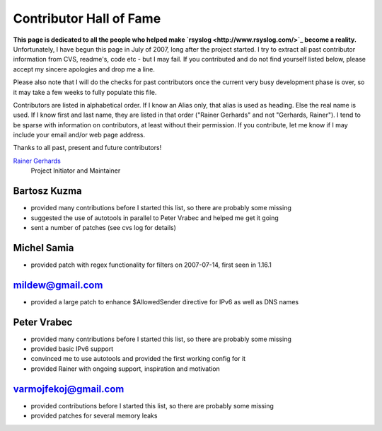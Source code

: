 Contributor Hall of Fame
========================

**This page is dedicated to all the people who helped make
`rsyslog <http://www.rsyslog.com/>`_ become a reality.** Unfortunately,
I have begun this page in July of 2007, long after the project started.
I try to extract all past contributor information from CVS, readme's,
code etc - but I may fail. If you contributed and do not find yourself
listed below, please accept my sincere apologies and drop me a line.

Please also note that I will do the checks for past contributors once
the current very busy development phase is over, so it may take a few
weeks to fully populate this file.

Contributors are listed in alphabetical order. If I know an Alias only,
that alias is used as heading. Else the real name is used. If I know
first and last name, they are listed in that order ("Rainer Gerhards"
and not "Gerhards, Rainer"). I tend to be sparse with information on
contributors, at least without their permission. If you contribute, let
me know if I may include your email and/or web page address.

Thanks to all past, present and future contributors!

`Rainer Gerhards <http://www.gerhards.net/rainer>`_
 Project Initiator and Maintainer

Bartosz Kuzma
-------------

-  provided many contributions before I started this list, so there are
   probably some missing
-  suggested the use of autotools in parallel to Peter Vrabec and helped
   me get it going
-  sent a number of patches (see cvs log for details)

Michel Samia
------------

-  provided patch with regex functionality for filters on 2007-07-14,
   first seen in 1.16.1

mildew@gmail.com
----------------

-  provided a large patch to enhance $AllowedSender directive for IPv6
   as well as DNS names

Peter Vrabec
------------

-  provided many contributions before I started this list, so there are
   probably some missing
-  provided basic IPv6 support
-  convinced me to use autotools and provided the first working config
   for it
-  provided Rainer with ongoing support, inspiration and motivation

varmojfekoj@gmail.com
---------------------

-  provided contributions before I started this list, so there are
   probably some missing
-  provided patches for several memory leaks
